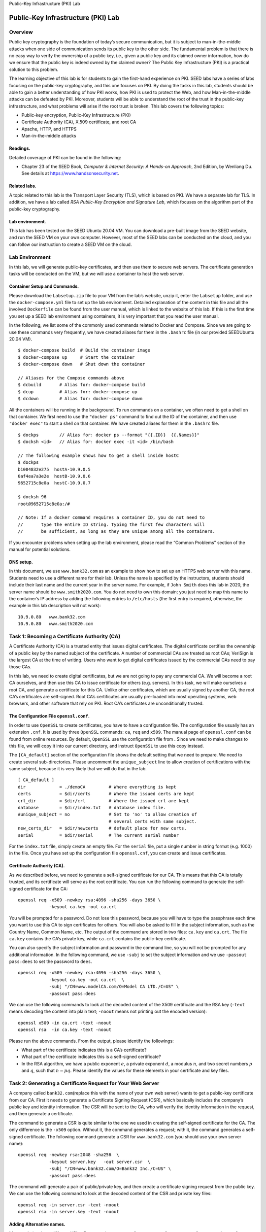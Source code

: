 .. container:: center

   Public-Key Infrastructure (PKI) Lab

***********************************
Public-Key Infrastructure (PKI) Lab
***********************************

Overview
========

Public key cryptography is the foundation of today’s secure
communication, but it is subject to man-in-the-middle attacks when one
side of communication sends its public key to the other side. The
fundamental problem is that there is no easy way to verify the ownership
of a public key, i.e., given a public key and its claimed owner
information, how do we ensure that the public key is indeed owned by the
claimed owner? The Public Key Infrastructure (PKI) is a practical
solution to this problem.

The learning objective of this lab is for students to gain the
first-hand experience on PKI. SEED labs have a series of labs focusing
on the public-key cryptography, and this one focuses on PKI. By doing
the tasks in this lab, students should be able to gain a better
understanding of how PKI works, how PKI is used to protect the Web, and
how Man-in-the-middle attacks can be defeated by PKI. Moreover, students
will be able to understand the root of the trust in the public-key
infrastructure, and what problems will arise if the root trust is
broken. This lab covers the following topics:

-  Public-key encryption, Public-Key Infrastructure (PKI)

-  Certificate Authority (CA), X.509 certificate, and root CA

-  Apache, HTTP, and HTTPS

-  Man-in-the-middle attacks

Readings.
^^^^^^^^^

Detailed coverage of PKI can be found in the following:

-  Chapter 23 of the SEED Book, *Computer & Internet Security: A
   Hands-on Approach*, 2nd Edition, by Wenliang Du. See details at
   https://www.handsonsecurity.net.

Related labs.
^^^^^^^^^^^^^

A topic related to this lab is the Transport Layer Security (TLS), which
is based on PKI. We have a separate lab for TLS. In addition, we have a
lab called *RSA Public-Key Encryption and Signature Lab*, which focuses
on the algorithm part of the public-key cryptography.

Lab environment.
^^^^^^^^^^^^^^^^

This lab has been tested on the SEED Ubuntu 20.04 VM. You can download a
pre-built image from the SEED website, and run the SEED VM on your own
computer. However, most of the SEED labs can be conducted on the cloud,
and you can follow our instruction to create a SEED VM on the cloud.

Lab Environment
===============

In this lab, we will generate public-key certificates, and then use them
to secure web servers. The certificate generation tasks will be
conducted on the VM, but we will use a container to host the web server.

Container Setup and Commands.
^^^^^^^^^^^^^^^^^^^^^^^^^^^^^

Please download the ``Labsetup.zip`` file to your VM from the lab’s
website, unzip it, enter the ``Labsetup`` folder, and use the
``docker-compose.yml`` file to set up the lab environment. Detailed
explanation of the content in this file and all the involved
``Dockerfile`` can be found from the user manual, which is linked to the
website of this lab. If this is the first time you set up a SEED lab
environment using containers, it is very important that you read the
user manual.

In the following, we list some of the commonly used commands related to
Docker and Compose. Since we are going to use these commands very
frequently, we have created aliases for them in the ``.bashrc`` file (in
our provided SEEDUbuntu 20.04 VM).

::

   $ docker-compose build  # Build the container image
   $ docker-compose up     # Start the container
   $ docker-compose down   # Shut down the container

   // Aliases for the Compose commands above
   $ dcbuild       # Alias for: docker-compose build
   $ dcup          # Alias for: docker-compose up
   $ dcdown        # Alias for: docker-compose down

All the containers will be running in the background. To run commands on
a container, we often need to get a shell on that container. We first
need to use the ``"docker ps"`` command to find out the ID of the
container, and then use ``"docker exec"`` to start a shell on that
container. We have created aliases for them in the ``.bashrc`` file.

::

   $ dockps        // Alias for: docker ps --format "{{.ID}}  {{.Names}}" 
   $ docksh <id>   // Alias for: docker exec -it <id> /bin/bash

   // The following example shows how to get a shell inside hostC
   $ dockps
   b1004832e275  hostA-10.9.0.5
   0af4ea7a3e2e  hostB-10.9.0.6
   9652715c8e0a  hostC-10.9.0.7

   $ docksh 96
   root@9652715c8e0a:/#  

   // Note: If a docker command requires a container ID, you do not need to 
   //       type the entire ID string. Typing the first few characters will 
   //       be sufficient, as long as they are unique among all the containers. 

If you encounter problems when setting up the lab environment, please
read the “Common Problems” section of the manual for potential
solutions.

DNS setup.
^^^^^^^^^^

In this document, we use ``www.bank32.com`` as an example to show how to
set up an HTTPS web server with this name. Students need to use a
different name for their lab. Unless the name is specified by the
instructors, students should include their last name and the current
year in the server name. For example, if ``John Smith`` does this lab in
2020, the server name should be ``www.smith2020.com``. You do not need
to own this domain; you just need to map this name to the container’s IP
address by adding the following entries to ``/etc/hosts`` (the first
entry is required, otherwise, the example in this lab description will
not work):

::

   10.9.0.80   www.bank32.com
   10.9.0.80   www.smith2020.com


Task 1: Becoming a Certificate Authority (CA)
=============================================

A Certificate Authority (CA) is a trusted entity that issues digital
certificates. The digital certificate certifies the ownership of a
public key by the named subject of the certificate. A number of
commercial CAs are treated as root CAs; VeriSign is the largest CA at
the time of writing. Users who want to get digital certificates issued
by the commercial CAs need to pay those CAs.

In this lab, we need to create digital certificates, but we are not
going to pay any commercial CA. We will become a root CA ourselves, and
then use this CA to issue certificate for others (e.g. servers). In this
task, we will make ourselves a root CA, and generate a certificate for
this CA. Unlike other certificates, which are usually signed by another
CA, the root CA’s certificates are self-signed. Root CA’s certificates
are usually pre-loaded into most operating systems, web browsers, and
other software that rely on PKI. Root CA’s certificates are
unconditionally trusted.

The Configuration File ``openssl.conf``.
^^^^^^^^^^^^^^^^^^^^^^^^^^^^^^^^^^^^^^^^

In order to use ``OpenSSL`` to create certificates, you have to have a
configuration file. The configuration file usually has an extension
``.cnf``. It is used by three ``OpenSSL`` commands: ``ca``, ``req`` and
``x509``. The manual page of ``openssl.conf`` can be found from online
resources. By default, ``OpenSSL`` use the configuration file from .
Since we need to make changes to this file, we will copy it into our
current directory, and instruct ``OpenSSL`` to use this copy instead.

The ``[CA_default]`` section of the configuration file shows the default
setting that we need to prepare. We need to create several
sub-directories. Please uncomment the ``unique_subject`` line to allow
creation of certifications with the same subject, because it is very
likely that we will do that in the lab.

::

   [ CA_default ]
   dir             = ./demoCA         # Where everything is kept
   certs           = $dir/certs       # Where the issued certs are kept
   crl_dir         = $dir/crl         # Where the issued crl are kept
   database        = $dir/index.txt   # database index file.
   #unique_subject = no               # Set to 'no' to allow creation of
                                      # several certs with same subject.
   new_certs_dir   = $dir/newcerts    # default place for new certs.
   serial          = $dir/serial      # The current serial number

For the ``index.txt`` file, simply create an empty file. For the
``serial`` file, put a single number in string format (e.g. 1000) in the
file. Once you have set up the configuration file ``openssl.cnf``, you
can create and issue certificates.

Certificate Authority (CA).
^^^^^^^^^^^^^^^^^^^^^^^^^^^

As we described before, we need to generate a self-signed certificate
for our CA. This means that this CA is totally trusted, and its
certificate will serve as the root certificate. You can run the
following command to generate the self-signed certificate for the CA:

::

   openssl req -x509 -newkey rsa:4096 -sha256 -days 3650 \
               -keyout ca.key -out ca.crt  

You will be prompted for a password. Do not lose this password, because
you will have to type the passphrase each time you want to use this CA
to sign certificates for others. You will also be asked to fill in the
subject information, such as the Country Name, Common Name, etc. The
output of the command are stored in two files: ``ca.key`` and
``ca.crt``. The file ``ca.key`` contains the CA’s private key, while
``ca.crt`` contains the public-key certificate.

You can also specify the subject information and password in the command
line, so you will not be prompted for any additional information. In the
following command, we use ``-subj`` to set the subject information and
we use ``-passout pass:dees`` to set the password to ``dees``.

::

   openssl req -x509 -newkey rsa:4096 -sha256 -days 3650 \
               -keyout ca.key -out ca.crt  \
               -subj "/CN=www.modelCA.com/O=Model CA LTD./C=US" \
               -passout pass:dees  

We can use the following commands to look at the decoded content of the
X509 certificate and the RSA key (``-text`` means decoding the content
into plain text; ``-noout`` means not printing out the encoded version):

::

   openssl x509 -in ca.crt -text -noout
   openssl rsa  -in ca.key -text -noout 

Please run the above commands. From the output, please identify the
followings:

-  What part of the certificate indicates this is a CA’s certificate?

-  What part of the certificate indicates this is a self-signed
   certificate?

-  In the RSA algorithm, we have a public exponent :math:`e`, a private
   exponent :math:`d`, a modulus :math:`n`, and two secret numbers
   :math:`p` and :math:`q`, such that :math:`n = pq`. Please identify
   the values for these elements in your certificate and key files.

Task 2: Generating a Certificate Request for Your Web Server
============================================================

A company called ``bank32.com``\ (replace this with the name of your own
web server) wants to get a public-key certificate from our CA. First it
needs to generate a Certificate Signing Request (CSR), which basically
includes the company’s public key and identity information. The CSR will
be sent to the CA, who will verify the identity information in the
request, and then generate a certificate.

The command to generate a CSR is quite similar to the one we used in
creating the self-signed certificate for the CA. The only difference is
the ``-x509`` option. Without it, the command generates a request; with
it, the command generates a self-signed certificate. The following
command generate a CSR for ``www.bank32.com`` (you should use your own
server name):

::

   openssl req -newkey rsa:2048 -sha256  \
               -keyout server.key   -out server.csr  \
               -subj "/CN=www.bank32.com/O=Bank32 Inc./C=US" \
               -passout pass:dees  

The command will generate a pair of public/private key, and then create
a certificate signing request from the public key. We can use the
following command to look at the decoded content of the CSR and private
key files:

::

   openssl req -in server.csr -text -noout
   openssl rsa -in server.key -text -noout 

Adding Alternative names.
^^^^^^^^^^^^^^^^^^^^^^^^^

Many websites have different URLs. For example, ``www.example.com``,
``example.com``, ``example.net``, and ``example.org`` are all pointing
to the same web server. Due to the hostname matching policy enforced by
browsers, the common name in a certificate must match with the server’s
hostname, or browsers will refuse to communicate with the server.

To allow a certificate to have multiple names, the X.509 specification
defines extensions to be attached to a certificate. This extension is
called Subject Alternative Name (SAN). Using the SAN extension, it’s
possible to specify several hostnames in the ``subjectAltName`` field of
a certificate.

To generate a certificate signing request with such a field, we can put
all the necessary information in a configuration file or at the command
line. We will use the command-line approach in this task (the
configuration file approach is used in another SEED lab, the TLS lab).
We can add the following option to the ``"openssl req"`` command. It
should be noted that the ``subjectAltName`` extension field must also
include the one from the common name field; otherwise, the common name
will not be accepted as a valid name.

::

   -addext "subjectAltName = DNS:www.bank32.com,  \
                             DNS:www.bank32A.com, \
                             DNS:www.bank32B.com" 

Please add two alternative names to your certificate signing request.
They will be needed in the tasks later.

Task 3: Generating a Certificate for your server
================================================

The CSR file needs to have the CA’s signature to form a certificate. In
the real world, the CSR files are usually sent to a trusted CA for their
signature. In this lab, we will use our own trusted CA to generate
certificates. The following command turns the certificate signing
request (``server.csr``) into an X509 certificate (``server.crt``),
using the CA’s ``ca.crt`` and ``ca.key``:

::

   openssl ca -config myCA_openssl.cnf -policy policy_anything \
              -md sha256 -days 3650 \
              -in server.csr -out server.crt -batch \
              -cert ca.crt -keyfile ca.key 

In the above command, ``myCA_openssl.cnf`` is the configuration file we
copied from (we also made changes to this file in Task 1). We use the
``policy_anything`` policy defined in the configuration file. This is
not the default policy; the default policy has more restriction,
requiring some of the subject information in the request to match those
in the CA’s certificate. The policy used in the command, as indicated by
its name, does not enforce any matching rule.

Copy the extension field.
^^^^^^^^^^^^^^^^^^^^^^^^^

For security reasons, the default setting in ``openssl.cnf`` does not
allow the ``"openssl ca"`` command to copy the extension field from the
request to the final certificate. To enable that, we can go to our copy
of the configuration file, uncomment the following line:

::

   # Extension copying option: use with caution.
   copy_extensions = copy

After signing the certificate, please use the following command to print
out the decoded content of the certificate, and check whether the
alternative names are included.

::

   openssl x509 -in server.crt -text -noout 

Task 4: Deploying Certificate in an Apache-Based HTTPS Website
==============================================================

In this task, we will see how public-key certificates are used by
websites to secure web browsing. We will set up an HTTPS website based
Apache. The Apache server, which is already installed in our container,
supports the HTTPS protocol. To create an HTTPS website, we just need to
configure the Apache server, so it knows where to get the private key
and certificates. Inside our container, we have already set up an HTTPS
site for ``bank32.com``. Students can follow this example to set up
their own HTTPS site.

An Apache server can simultaneously host multiple websites. It needs to
know the directory where a website’s files are stored. This is done via
its ``VirtualHost`` file, located in the ``/etc/apache2/sites-available``
directory. In our container, we have a file called
``bank32_apache_ssl.conf``, which contains the following entry:

::

   <VirtualHost *:443>
       DocumentRoot /var/www/bank32
       ServerName www.bank32.com
       ServerAlias www.bank32A.com
       ServerAlias www.bank32B.com
       DirectoryIndex index.html
       SSLEngine On
       SSLCertificateFile    /certs/bank32.crt    (*@\ding{192}@*)
       SSLCertificateKeyFile /certs/bank32.key    (*@\ding{193}@*)
   </VirtualHost>

The above example sets up the HTTPS site https://www.bank32.com (port
``443`` is the default HTTPS port). The ``ServerName`` entry specifies
the name of the website, while the ``DocumentRoot`` entry specifies
where the files for the website are stored. Using the ``ServerAlias``
entries, we allow the website to have different names. You should also
provide two alias entries.

We also need to tell Apache where the server certificate (Line ) and
private key (Line ) are stored. In the ``Dockerfile``, we have already
included the commands to copy the certificate and key to the ``/certs``
folder of the container.

In order to make the website work, we need to enable Apache’s ``ssl``
module and then enable this site. They can be done using the following
commands, which are already executed when the container is built.

::

   # a2enmod ssl                 // Enable the SSL module 
   # a2ensite bank32_apache_ssl  // Enable the sites described in this file

Starting the Apache server.
^^^^^^^^^^^^^^^^^^^^^^^^^^^

The Apache server is not automatically started in the container, because
of the need to type the password to unlock the private key. Let’s go to
the container and run the following command to start the server (we also
list some related commands):

::

   // Start the server 
   # service apache2 start

   // Stop the server 
   # service apache stop

   // Restart a server 
   # service apache restart

When Apache starts, it needs to load the private key for each HTTPS
site. Our private key is encrypted, so Apache will ask us to type the
password for decryption. Inside the container, the password used for
``bank32`` is ``dees``. Once everything is set up properly, we can
browse the web site, and all the traffic between the browser and the
server will be encrypted.

Please use the above example as a guidance to set up an HTTPS server for
your website. Please describe the steps that you have taken, the
contents that you add to Apache’s configuration file, and the
screenshots of the final outcome showing that you can successfully
browse the HTTPS site.

Shared folder between the VM and container.
^^^^^^^^^^^^^^^^^^^^^^^^^^^^^^^^^^^^^^^^^^^

In this task, we need to copy files from the VM to the container. To
avoid repeatedly recreating containers, we have created a shared folder
between the VM and container. When you use the Compose file inside the
``Labsetup`` folder to create containers, the ``volumes`` sub-folder
will be mounted to the container. Anything you put inside this folder
will be accessible from inside of the running container.

Browsing the website.
^^^^^^^^^^^^^^^^^^^^^

Now, point the browser to your web server (note: you should put
``https`` at the beginning of your URL, instead of using ``http``).
Please describe and explain your observations. Most likely, you will not
be able to succeed, this is because ... (the reasons are omitted here;
students should provide the explanation in their lab reports). Please
fix the problem and demonstrate that you can successfully visit the
HTTPS website.

In the following, we provide instructions on how to load a certificate
into Firefox. We intentionally do not explain why and what certificate
should be loaded; students need to figure that out. To manually add a
certificate to the Firefox browser, type the following URL in the
address bar, and click the ``View Certificates`` button on the page
(scroll to the bottom).

::

   about:preferences#privacy

In the ``Authorities`` tab, you will see a list of certificates that are
already accepted by Firefox. From here, we can import our own
certificates. After choosing the certificate file, please select the
following option: “Trust this CA to identify web sites”. You will see
that our certificate is now in Firefox’s list of accepted certificates.

Task 5: Launching a Man-In-The-Middle Attack
============================================

In this task, we will show how PKI can defeat Man-In-The-Middle (MITM)
attacks. **Figure 1** depicts how MITM attacks work.
Assume Alice wants to visit ``example.com`` via the HTTPS protocol. She
needs to get the public key from the ``example.com`` server; Alice will
generate a secret, and encrypt the secret using the server’s public key,
and send it to the server. If an attacker can intercept the
communication between Alice and the server, the attacker can replace the
server’s public key with its own public key. Therefore, Alice’s secret
is actually encrypted with the attacker’s public key, so the attacker
will be able to read the secret. The attacker can forward the secret to
the server using the server’s public key. The secret is used to encrypt
the communication between Alice and server, so the attacker can decrypt
the encrypted communication.

.. container:: center

   .. figure:: media/pki/mitm.jpg
      :alt: A Man-In-The-Middle (MITM) attack
      :figclass: align-center

      Figure 1: A Man-In-The-Middle (MITM) attack

The goal of this task is to help students understand how PKI can defeat
such MITM attacks. In the task, we will emulate an MITM attack, and see
how exactly PKI can defeat it. We will select a target website first. In
this document, we use ``www.example.com`` as the target website, but in
the task, to make it more meaningful, students should pick a popular
website, such as a banking site and social network site.

Step 1: Setting up the malicious website.
^^^^^^^^^^^^^^^^^^^^^^^^^^^^^^^^^^^^^^^^^

In Task 4, we have already set up an HTTPS website. We will use the same
Apache server to impersonate ``www.example.com`` (or the site chosen by
students). To achieve that, we will follow the instruction in Task 4 to
add a ``VirtualHost`` entry to Apache’s SSL configuration file: the
``ServerName`` should be ``www.example.com``, but the rest of the
configuration can be the same as that used in Task 4. Obviously, in the
real world, you won’t be able to get a valid certificate for
``www.example.com``, so we will use the same certificate that we used
for our own server.

Our goal is the following: when a user tries to visit
``www.example.com``, we are going to get the user to land in our server,
which hosts a fake website for ``www.example.com``. If this were a
social network website, The fake site can display a login page similar
to the one in the target website. If users cannot tell the difference,
they may type their account credentials in the fake webpage, essentially
disclosing the credentials to the attacker.

Step 2: Becoming the man in the middle
^^^^^^^^^^^^^^^^^^^^^^^^^^^^^^^^^^^^^^

There are several ways to get the user’s HTTPS request to land in our
web server. One way is to attack the routing, so the user’s HTTPS
request is routed to our web server. Another way is to attack DNS, so
when the victim’s machine tries to find out the IP address of the target
web server, it gets the IP address of our web server. In this task, we
simulate the attack-DNS approach. Instead of launching an actual DNS
cache poisoning attack, we simply modify the victim’s machine’s
``/etc/hosts`` file to emulate the result of a DNS cache positing attack
by mapping the hostname ``www.example.com`` to our malicious web server.

::

   10.9.0.80  www.example.com

Step 3: Browse the target website.
^^^^^^^^^^^^^^^^^^^^^^^^^^^^^^^^^^

With everything set up, now visit the target real website, and see what
your browser would say. Please explain what you have observed.

Task 6: Launching a Man-In-The-Middle Attack with a Compromised CA
==================================================================

In this task, we assume that the root CA created in Task 1 is
compromised by an attacker, and its private key is stolen. Therefore,
the attacker can generate any arbitrary certificate using this CA’s
private key. In this task, we will see the consequence of such a
compromise.

Please design an experiment to show that the attacker can successfully
launch MITM attacks on any HTTPS website. You can use the same setting
created in Task 5, but this time, you need to demonstrate that the MITM
attack is successful, i.e., the browser will not raise any suspicion
when the victim tries to visit a website but land in the MITM attacker’s
fake website.

Submission
==========

You need to submit a detailed lab report, with screenshots, to describe
what you have done and what you have observed. You also need to provide
explanation to the observations that are interesting or surprising.
Please also list the important code snippets followed by explanation.
Simply attaching code without any explanation will not receive credits.
